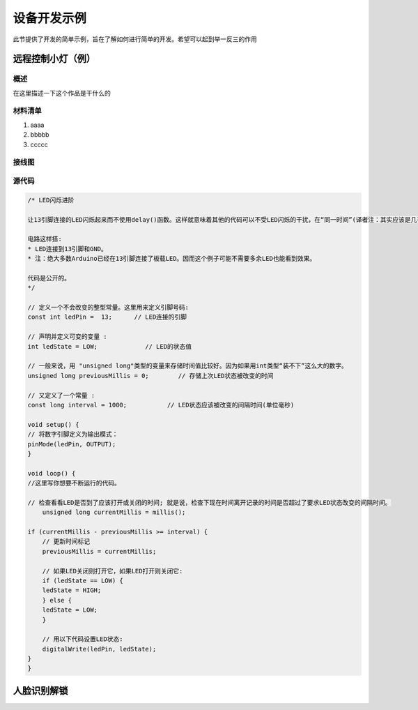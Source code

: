 
============
设备开发示例
============


此节提供了开发的简单示例，旨在了解如何进行简单的开发。希望可以起到举一反三的作用


远程控制小灯（例）
>>>>>>>>>>>>>

概述
:::::::::

在这里描述一下这个作品是干什么的

材料清单
:::::::::

1. aaaa

2. bbbbb

3. ccccc


接线图
:::::::::

.. image:: ../_static/

源代码
:::::::::


.. code-block :: c

    /* LED闪烁进阶

    让13引脚连接的LED闪烁起来而不使用delay()函数。这样就意味着其他的代码可以不受LED闪烁的干扰，在“同一时间”(译者注：其实应该是几乎同一时间)运行。

    电路这样搭:
    * LED连接到13引脚和GND。
    * 注：绝大多数Arduino已经在13引脚连接了板载LED。因而这个例子可能不需要多余LED也能看到效果。

    代码是公开的。
    */

    // 定义一个不会改变的整型常量。这里用来定义引脚号码:
    const int ledPin =  13;      // LED连接的引脚

    // 声明并定义可变的变量 :
    int ledState = LOW;             // LED的状态值

    // 一般来说，用 "unsigned long"类型的变量来存储时间值比较好。因为如果用int类型“装不下”这么大的数字。
    unsigned long previousMillis = 0;        // 存储上次LED状态被改变的时间

    // 又定义了一个常量 :
    const long interval = 1000;           // LED状态应该被改变的间隔时间(单位毫秒)

    void setup() {
    // 将数字引脚定义为输出模式：
    pinMode(ledPin, OUTPUT);
    }

    void loop() {
    //这里写你想要不断运行的代码。

    // 检查看看LED是否到了应该打开或关闭的时间; 就是说，检查下现在时间离开记录的时间是否超过了要求LED状态改变的间隔时间。
        unsigned long currentMillis = millis();

    if (currentMillis - previousMillis >= interval) {
        // 更新时间标记
        previousMillis = currentMillis;

        // 如果LED关闭则打开它，如果LED打开则关闭它:
        if (ledState == LOW) {
        ledState = HIGH;
        } else {
        ledState = LOW;
        }

        // 用以下代码设置LED状态:
        digitalWrite(ledPin, ledState);
    }
    }



人脸识别解锁
>>>>>>>>>>>>